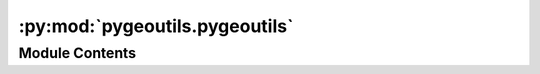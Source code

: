 :py:mod:`pygeoutils.pygeoutils`
===============================

.. py:module:: pygeoutils.pygeoutils

.. autoapi-nested-parse::

   Some utilities for manipulating GeoSpatial data.



Module Contents
---------------

.. py:function:: arcgis2geojson(arcgis, id_attr = None)

   Convert ESRIGeoJSON format to GeoJSON.

   .. rubric:: Notes

   Based on `arcgis2geojson <https://github.com/chris48s/arcgis2geojson>`__.

   :Parameters: * **arcgis** (:class:`str` or :class:`binary`) -- The ESRIGeoJSON format str (or binary)
                * **id_attr** (:class:`str`, *optional*) -- ID of the attribute of interest, defaults to ``None``.

   :returns: :class:`dict` -- A GeoJSON file readable by GeoPandas.


.. py:function:: geodf2xarray(geodf, resolution, attr_col = None, fill = 0, projected_crs = 5070)

   Rasterize a ``geopandas.GeoDataFrame`` to ``xarray.DataArray``.

   :Parameters: * **geodf** (:class:`geopandas.GeoDataFrame` or :class:`geopandas.GeoSeries`) -- GeoDataFrame or GeoSeries to rasterize.
                * **resolution** (:class:`float`) -- Target resolution of the output raster in the ``projected_crs`` unit. Since
                  the default ``projected_crs`` is ``EPSG:5070``, the default unit for the
                  resolution is meters.
                * **attr_col** (:class:`str`, *optional*) -- Column name of the attribute to use as variable., defaults to ``None``,
                  i.e., the variable will be a boolean mask where 1 indicates the presence of
                  a geometry. Also, note that the attribute must be numeric and have one of the
                  following ``numpy`` types: ``int16``, ``int32``, ``uint8``, ``uint16``,
                  ``uint32``, ``float32``, and ``float64``.
                * **fill** (:class:`int` or :class:`float`, *optional*) -- Value to use for filling the missing values (mask) of the output raster,
                  defaults to ``0``.
                * **projected_crs** (:class:`int`, :class:`str`, or :class:`pyproj.CRS`, *optional*) -- A projected CRS to use for the output raster, defaults to ``EPSG:5070``.

   :returns: :class:`xarray.Dataset` -- The xarray Dataset with a single variable.


.. py:function:: gtiff2xarray(r_dict, geometry = None, geo_crs = None, ds_dims = None, driver = None, all_touched = False, nodata = None, drop = True)

   Convert (Geo)Tiff byte responses to ``xarray.Dataset``.

   :Parameters: * **r_dict** (:class:`dict`) -- Dictionary of (Geo)Tiff byte responses where keys are some names that are used
                  for naming each responses, and values are bytes.
                * **geometry** (:class:`Polygon`, :class:`MultiPolygon`, or :class:`tuple`, *optional*) -- The geometry to mask the data that should be in the same CRS as the r_dict.
                  Defaults to ``None``.
                * **geo_crs** (:class:`int`, :class:`str`, or :class:`pyproj.CRS`, *optional*) -- The spatial reference of the input geometry, defaults to ``None``. This
                  argument should be given when ``geometry`` is given.
                * **ds_dims** (:class:`tuple` of :class:`str`, *optional*) -- The names of the vertical and horizontal dimensions (in that order)
                  of the target dataset, default to None. If None, dimension names are determined
                  from a list of common names.
                * **driver** (:class:`str`, *optional*) -- A GDAL driver for reading the content, defaults to automatic detection. A list of
                  the drivers can be found here: https://gdal.org/drivers/raster/index.html
                * **all_touched** (:class:`bool`, *optional*) -- Include a pixel in the mask if it touches any of the shapes.
                  If False (default), include a pixel only if its center is within one
                  of the shapes, or if it is selected by Bresenham's line algorithm.
                * **nodata** (:class:`float` or :class:`int`, *optional*) -- The nodata value of the raster, defaults to None, i.e., is determined from the raster.
                * **drop** (:class:`bool`, *optional*) -- If True, drop the data outside of the extent of the mask geometries.
                  Otherwise, it will return the same raster with the data masked.
                  Default is True.

   :returns: :class:`xarray.Dataset` or :class:`xarray.DataAraay` -- Parallel (with dask) dataset or dataarray.


.. py:function:: json2geodf(content, in_crs = 4326, crs = 4326)

   Create GeoDataFrame from (Geo)JSON.

   :Parameters: * **content** (:class:`dict` or :class:`list` of :class:`dict`) -- A (Geo)JSON dictionary e.g., response.json() or a list of them.
                * **in_crs** (:class:`int`, :class:`str`, or :class:`pyproj.CRS`, *optional*) -- CRS of the content, defaults to ``epsg:4326``.
                * **crs** (:class:`int`, :class:`str`, or :class:`pyproj.CRS`, *optional*) -- The target CRS of the output GeoDataFrame, defaults to ``epsg:4326``.

   :returns: :class:`geopandas.GeoDataFrame` -- Generated geo-data frame from a GeoJSON


.. py:function:: xarray2geodf(da, dtype, mask_da = None, connectivity = 8)

   Vectorize a ``xarray.DataArray`` to a ``geopandas.GeoDataFrame``.

   :Parameters: * **da** (:class:`xarray.DataArray`) -- The dataarray to vectorize.
                * **dtype** (:class:`type`) -- The data type of the dataarray. Valid types are ``int16``, ``int32``,
                  ``uint8``, ``uint16``, and ``float32``.
                * **mask_da** (:class:`xarray.DataArray`, *optional*) -- The dataarray to use as a mask, defaults to ``None``.
                * **connectivity** (:class:`int`, *optional*) -- Use 4 or 8 pixel connectivity for grouping pixels into features,
                  defaults to 8.

   :returns: :class:`geopandas.GeoDataFrame` -- The vectorized dataarray.


.. py:function:: xarray_geomask(ds, geometry, crs, all_touched = False, drop = True, from_disk = False)

   Mask a ``xarray.Dataset`` based on a geometry.

   :Parameters: * **ds** (:class:`xarray.Dataset` or :class:`xarray.DataArray`) -- The dataset(array) to be masked
                * **geometry** (:class:`Polygon`, :class:`MultiPolygon`, or :class:`tuple` of :class:`length 4`) -- The geometry to mask the data
                * **crs** (:class:`int`, :class:`str`, or :class:`pyproj.CRS`) -- The spatial reference of the input geometry
                * **all_touched** (:class:`bool`, *optional*) -- Include a pixel in the mask if it touches any of the shapes.
                  If False (default), include a pixel only if its center is within one
                  of the shapes, or if it is selected by Bresenham's line algorithm.
                * **drop** (:class:`bool`, *optional*) -- If True, drop the data outside of the extent of the mask geometries.
                  Otherwise, it will return the same raster with the data masked.
                  Default is True.
                * **from_disk** (:class:`bool`, *optional*) -- If True, it will clip from disk using rasterio.mask.mask if possible.
                  This is beneficial when the size of the data is larger than memory.
                  Default is False.

   :returns: :class:`xarray.Dataset` or :class:`xarray.DataArray` -- The input dataset with a mask applied (np.nan)


